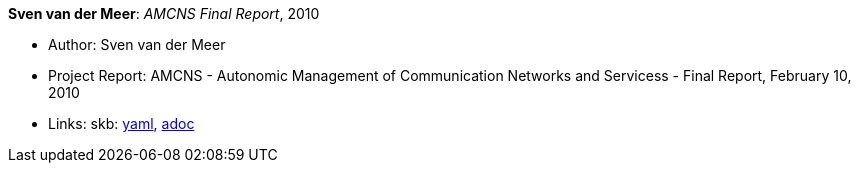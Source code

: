 //
// This file was generated by SKB-Dashboard, task 'lib-yaml2src'
// - on Wednesday November  7 at 08:42:48
// - skb-dashboard: https://www.github.com/vdmeer/skb-dashboard
//

*Sven van der Meer*: _AMCNS Final Report_, 2010

* Author: Sven van der Meer
* Project Report: AMCNS - Autonomic Management of Communication Networks and Servicess - Final Report, February 10, 2010
* Links:
      skb:
        https://github.com/vdmeer/skb/tree/master/data/library/report/project/amcns/amcns-2010.yaml[yaml],
        https://github.com/vdmeer/skb/tree/master/data/library/report/project/amcns/amcns-2010.adoc[adoc]

